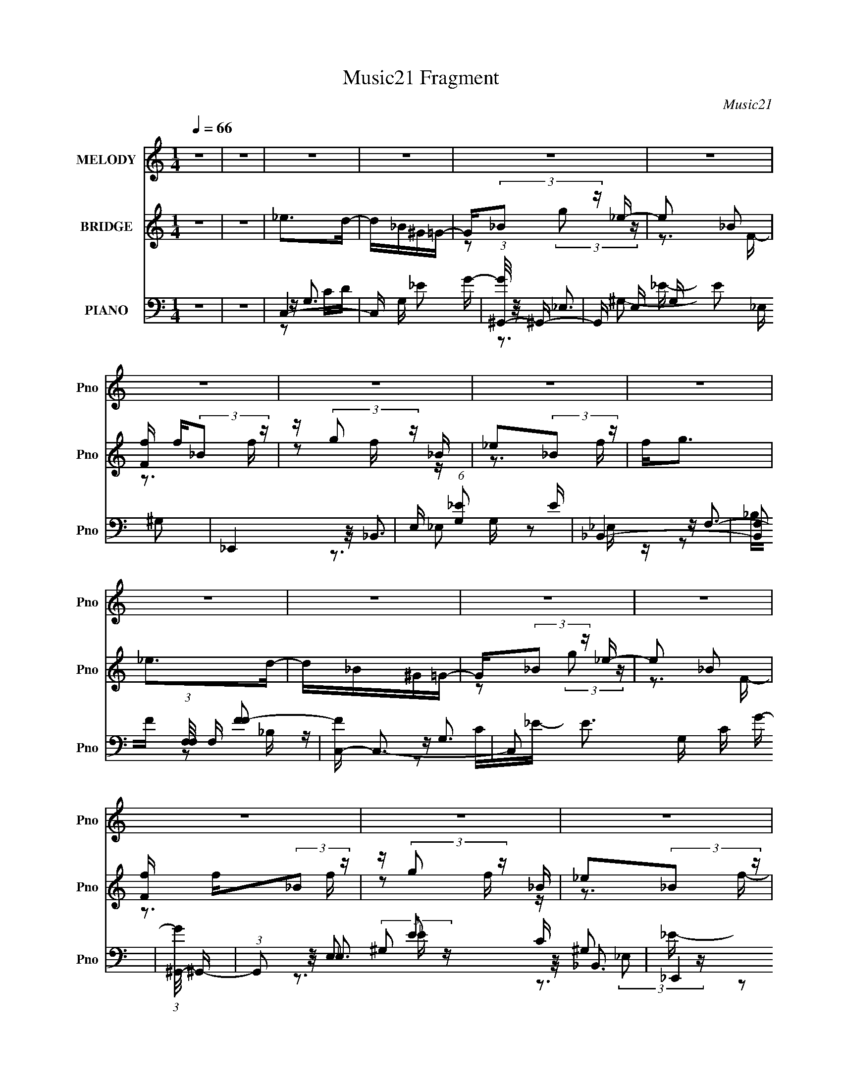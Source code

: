 X:1
T:Music21 Fragment
C:Music21
%%score ( 1 2 ) ( 3 4 5 ) ( 6 7 8 9 10 )
L:1/16
Q:1/4=66
M:1/4
I:linebreak $
K:C
V:1 treble nm="MELODY" snm="Pno"
V:2 treble 
L:1/4
V:3 treble nm="BRIDGE" snm="Pno"
V:4 treble 
V:5 treble 
L:1/4
V:6 bass nm="PIANO" snm="Pno"
V:7 bass 
V:8 bass 
V:9 bass 
V:10 bass 
L:1/4
V:1
 z4 | z4 | z4 | z4 | z4 | z4 | z4 | z4 | z4 | z4 | z4 | z4 | z4 | z4 | z4 | z4 | z4 | z4 | z4 | %19
 z4 | z4 | z4 | z4 | z4 | z4 | z4 | z4 | z4 | z4 | z4 | z4 | z4 | z4 | z4 | z2 _ED | _E2DE- | E4 | %37
 z2 _EF | G2(3:2:2F2 z | G_B2G- | G2<F2- | F3 z | z2 c_B | c2_Bc- | c2_B2- | B z ^G_B- | %46
 G4- (3:2:1B/ | G3 z | z4 | z4 | z2 _ED | _E2DE- | E4 | z2 _EF | G2(3:2:2F2 z | G_B2G- | G2<F2- | %57
 F3 z | z2 c_B | c2_Bc- | c2_B2- | B z _B^G- | G(3:2:2_B2 z2 | G3 z | z4 | z4 | z2 _ee- | e2d_e- | %68
 e4- | e z2 _e- | d3 (3:2:1e/ z | _B2(3:2:2G2 z | B4- | B2_ED- | _E4 (3:2:1D/ | z2 _ED | _E4 | %77
 z2 G_B | c2_B z | _B2GB- | B4- | B z2 _e | _b z b2 | _e2ce- | e4 | z3 _B | _B2[gg] z | g2ff- | %88
 f4 | z3 _e | _b z b2 | _e2ce- | e4 | z3 _B | _B2g z | g2ff- | f4 | z3 _e | _b z b2 | _e2ce- | e4 | %101
 z3 _B | _B2[gg] z | (3g2f2f2- | f4 | z2 _ee- | e4- | e4- | e2 z2 | z2 [_ee] z | g z g z | %111
 (3g2f2f2- | f4- | (3:2:2f4 z2 | z4 | z4 | z4 | z4 | z4 | z4 | z4 | z4 | z4 | z4 | z4 | z4 | z4 | %127
 z4 | z4 | z4 | z2 _ED | _E2DE- | E4 | z2 _EF | G2(3:2:2F2 z | G_B2G- | G2<F2- | F3 z | z2 c_B | %139
 c2_Bc- | c2_B2- | B z ^G_B- | G4- (3:2:1B/ | G3 z | z4 | z4 | z2 _ee- | e2d_e- | e4- | e z2 _e- | %150
 d3 (3:2:1e/ z | _B2(3:2:2G2 z | B4- | B2_ED- | _E4 (3:2:1D/ | z2 _ED | _E4 | z2 G_B | c2_B z | %159
 _B2GB- | B4- | B z2 _e | _b z b2 | _e2ce- | e4 | z3 _B | _B2[gg] z | g2ff- | f4 | z3 _e | %170
 _b z b2 | _e2ce- | e4 | z3 _B | _B2g z | g2ff- | f4 | z3 _e | _b z b2 | _e2ce- | e4 | z3 _B | %182
 _B2[gg] z | g2ff- | f4 | z2 _ee- | e4- | e4- | e2 z2 | z3 _e | g z [gg] z | (3g2f2 z/ f- | f4- | %193
 f3 z | z4 | z4 | z4 | z4 | z4 | z4 | z4 | z4 | z4 | z4 | z4 | z4 | z4 | z4 | z4 | z3 _e | %210
 _b z b2 | _e2ce- | e4 | z3 _B | _B2gg | g2ff- | f4 | z3 _e | _b z b2 | _e2ce- | e4 | z3 _B | %222
 _B2g z | g2ff- | f4 | z3 _e | _b z b2 | _e2ce- | e4 | z3 _B | _B2[gg] z | g2ff- | f4 | z2 _ee- | %234
 e4- | e4- | e2 z2 | z3 _e | g z g z | (3g2f2 z/ f- | f4 | z3 e | b z b2 | e2^ce- | e4 | z3 B | %246
 B2^gg | (3^g2 z2 ^f2- | f4- | (3:2:2f z2 z e | b z b2 | e2^ce- | ee2 z | z3 B | B2^g z | ^g2^ff- | %256
 f4 | z3 e | b z b2 | e2^ce- | e2<^f2 | z3 B | B2^g z | ^g2^ff- | f4 | z2 ee- | e4- | e4- | e2 z2 | %269
 z3 e | ^g z g z | ^g2^ff- | f4- | f3 z |] %274
V:2
 x | x | x | x | x | x | x | x | x | x | x | x | x | x | x | x | x | x | x | x | x | x | x | x | %24
 x | x | x | x | x | x | x | x | x | x | x | x | x | x | z3/4 G/4- | x | x | x | x | x | x | x | %46
 x13/12 | x | x | x | x | x | x | x | z3/4 G/4- | x | x | x | x | x | x | x | z/ G/- | x | x | x | %66
 x | x | x | x | z/ _B/4 z/4 x/12 | z3/4 _B/4- | x | x | x13/12 | x | x | x | x | x | x | x | x | %83
 x | x | x | x | x | x | x | x | x | x | x | x | x | x | x | x | x | x | x | x | x | x | x | x | %107
 x | x | x | x | x | x | x | x | x | x | x | x | x | x | x | x | x | x | x | x | x | x | x | x | %131
 x | x | x | z3/4 G/4- | x | x | x | x | x | x | x | x13/12 | x | x | x | x | x | x | x | %150
 z/ _B/4 z/4 x/12 | z3/4 _B/4- | x | x | x13/12 | x | x | x | x | x | x | x | x | x | x | x | x | %167
 x | x | x | x | x | x | x | x | x | x | x | x | x | x | x | x | x | x | x | x | x | x | x | x | %191
 x | x | x | x | x | x | x | x | x | x | x | x | x | x | x | x | x | x | x | x | x | x | x | x | %215
 x | x | x | x | x | x | x | x | x | x | x | x | x | x | x | x | x | x | x | x | x | x | x | x | %239
 x | x | x | x | x | x | x | x | z/4 (3:2:2^f/ z/ | x | x | x | x | x | x | x | x | x | x | x | x | %260
 x | x | x | x | x | x | x | x | x | x | x | x | x | x |] %274
V:3
 z4 | z4 | _e2>d2- | d_B^G=G- | G(3:2:2_B2 z _e- | e2 _B2 | [Ff] f(3:2:2_B2 z | z (3:2:2g2 z _B | %8
 _e2(3:2:2_B2 z | f2<g2 | _e2>d2- | d_B^G=G- | G(3:2:2_B2 z _e- | e2 _B2 | [Ff] f(3:2:2_B2 z | %15
 z (3:2:2g2 z _B | _e2(3:2:2_B2 z | f2<g2 | _e4- | e4- | e4- | e3 z | _B4- | B4- | B4- | B3 z | %26
 _E2F2 | _B2_E2- | E4- | E3 z | D2_E2- | E2F2- | F4- | F3 z | _e2>d2- | d_B^G=G- | %36
 G(3:2:2_B2 z _e- | e2 _B2 | [Ff] f(3:2:2_B2 z | z (3:2:2g2 z _B | _e2(3:2:2_B2 z | f2<g2 | %42
 _e2>d2- | d_B^G=G- | G(3:2:2_B2 z _e- | e2 _B2 | [Ff] f[_B_e][ef]- | %47
 (3:2:1[ef_e]/ _e2/3(3:2:2[eg]2 z [_Be] | [_ee]e[_Be]e | [f_e]eee | C4- | C4- d _B ^G =G- | %52
 [C_B_e-]7 G | e2 _B2 | [F_E-] _E3- | [Eg_B]8 | _e2(3:2:2_B2 z | [fD] D3 | C4- | C4- d _B ^G =G- | %60
 [C_B_e-]4 G | [e^G,]2 ^G,2 | [F_E-] _E3- | [Eg]2 (3:2:2g/ z _B | D4 | [f_B,] _B,3 | C4- | %67
 C4- d _B ^G =G- | [C_B]2 (3:2:1[_BG]/ G2/3 _e- | [e_E]2 _EF- | [F_E-] _E3- | [Eg_B]4 | D4- | %73
 D4 f g3 | C4- | [C_B]2 [d_B,]_B, | [GC-] C3- | [C_B]3 [_Be] e | [F_E-] _E3- | %79
 (3:2:1[Eg]2 (3:2:2g3/2 z _B | D4- | D3 f g3 | [c_e]4- | [ce]2_B2 | c4- | c3 z | _B4- | B2G2 | %88
 (3:2:2_B4 z2 | _B3 F3 z | c3 z | [c_e]3 G4 | (3:2:2c4 z2 | c3 G3 z | _e4- | e4 | d4 | _B2G2 | %98
 c2G2- | _e4 G2 | c2^G2 | _e2_B2 | _e2_B2- | _e3 (3:2:1B z | d2_B2 | f2_B2 | [Gc]4 | _e4 | z4 | %109
 [^Gc]4 | z4 | [_B_e]2 z2 | [_Bd]3 z | z4 | _e4- | e4- | e4- | e3 z | _B4- | B4- | B4- | B3 z | %122
 _E2F2 | _B2_E2- | E4- | E3 z | D2_E2- | E2F2- | F4- | F3 z | C4- | C4- d _B ^G =G- | [C_B_e-]7 G | %133
 e2 _B2 | [F_E-] _E3- | [Eg_B]8 | _e2(3:2:2_B2 z | [fD] D3 | C4- | C4- d _B ^G =G- | [C_B_e-]4 G | %141
 [e^G,]2 ^G,2 | [F_E-] _E3- | [Eg]2 (3:2:2g/ z _B | D4 | [f_B,] _B,3 | C4- | C4- d _B ^G =G- | %148
 [C_B]2 (3:2:1[_BG]/ G2/3 _e- | [e_E]2 _EF- | [F_E-] _E3- | [Eg_B]4 | D4- | D4 f g3 | C4- | %155
 [C_B]2 [d_B,]_B, | [GC-] C3- | [C_B]3 [_Be] e | [F_E-] _E3- | (3:2:1[Eg]2 (3:2:2g3/2 z _B | D4- | %161
 D3 f g3 | [c_e]4- | [ce]2_B2 | c4- | c3 z | _B4- | B2G2 | (3:2:2_B4 z2 | _B3 F3 z | c3 z | %171
 [c_e]3 G4 | (3:2:2c4 z2 | c3 G3 z | _e4- | e4 | d4 | _B2G2 | c2G2- | _e4 G2 | c2^G2 | _e2_B2 | %182
 _e2_B2- | _e3 (3:2:1B z | d2_B2 | f2_B2 | [Gc]4 | _e4 | z4 | [^Gc]4 | z4 | [_B_e]2 z2 | [_Bd]3 z | %193
 z f'[_b'^g'] z | ^f' z3 | z2 [g'^g'][_b'f'] | ^f' z =f' z | %197
 (3:2:1e' x/3 (3:2:2f'2 z/ ^c' (3:2:1z/ | d' f'f'c' | z c'_b z | _e(3f2 z/ _b2 | %201
 c'(3[d'_e']2 z/ ^g'2- | (3:2:2g' z2 [cd][_efg] | [^g_b][c'd'_e'][f'g'][^g'_b'] | %204
 c''(3[_b'f']2 z/ [^g'_e']2 | (3[_e'f']2[f'c']2 z/ [e'_b] | [g'_e'] z [f'^g] z | %207
 z (3[_e'g]2 z/ [d'f]2- | (3:2:2[d'f] z/ [Gg][Gg][Bb] | [Bb][dd'][dd'][gg'] | [c_e]4- | [ce]2_B2 | %212
 c4- | c3 z | _B4- | B2G2 | (3:2:2_B4 z2 | _B3 F3 z | c3 z | [c_e]3 G4 | (3:2:2c4 z2 | c3 G3 z | %222
 _e4- | e4 | d4 | _B2G2 | c2G2- | _e4 G2 | c2^G2 | _e2_B2 | _e2_B2- | _e3 (3:2:1B z | d2_B2 | %233
 f2_B2 | [Gc]4 | _e4 | z4 | [^Gc]4 | z4 | [_B_e]2 z2 | [_Bd]3 z | z4 | [^ce]4- | [ce]2B2 | ^c4- | %245
 c3 z | B4- | B2^G2 | (3:2:2B4 z2 | B3 F3 z | ^c3 z | [^ce]3 G4 | (3:2:2^c4 z2 | ^c3 A3 z | e4- | %255
 e4 | _e4 | B2^G2 | ^c2^G2- | e4 G2 | ^c2A2 | e2B2 | e2B2- | e3 (3:2:1B z | _e2B2 | ^f2B2 | %266
 [^G^c]4 | e4 | z4 | [A^c]4 | z4 | [Be]2 z2 | [B_e]3 z | z4 | z4 | z4 | z4 | z4 | e2>_e2- | %279
 eBA^G- | G(3:2:2B2 z e- | e2 B2 | [F^f] ^f(3:2:2B2 z | z (3:2:2^g2 z B | e2(3:2:2B2 z | f2<^g2 | %286
 e2>_e2- | eBA^G- | G(3:2:2B2 z e- | e2 B2 | [F^f] ^f(3:2:2B2 z | z (3:2:2^g2 z B | e2(3:2:2B2 z | %293
 f (3:2:2^g2 z B- | (3:2:1[B^g]/ (3:2:1^g3/2^f2 (3:2:1z | (3:2:1[B^g] ^g10/3 | f4- B4- | f4- B4- | %298
 f (6:5:2B2 z4 |] %299
V:4
 x4 | x4 | x4 | x4 | z2 (3:2:2g2 z | z3 F- | z3 f | z2 f z | z3 f- | x4 | x4 | x4 | z2 (3:2:2g2 z | %13
 z3 F- | z3 f | z2 f z | z3 f- | x4 | x4 | x4 | x4 | x4 | x4 | x4 | x4 | x4 | x4 | x4 | x4 | x4 | %30
 x4 | x4 | x4 | x4 | x4 | x4 | z2 (3:2:2g2 z | z3 F- | z3 f | z2 f z | z3 f- | x4 | x4 | x4 | %44
 z2 (3:2:2g2 z | z3 F- | z _e z2 | z2 [_ef] z | z3 f- | z g3 | _e2>d2- | x8 | z2 (3:2:2g2 z x4 | %53
 z3 F- | f2(3:2:2_B2 z | z2 f z x4 | z3 f- | z g3 | _e2>d2- | x8 | z2 (3:2:2g2 z x | z2 _B2 | %62
 f2(3:2:2_B2 z | z2 C2 | _e2(3:2:2_B2 z | z g3 | _e2>d2- | x8 | z2 (3:2:2[^G,g]2 z | z2 _B2 | %70
 f2(3:2:2_B2 z | z2 f z | _e2(3:2:2_B2 z | x8 | _e2>d2- | z2 ^G=G- | z (3:2:2_B2 z _e- | z3 F- x | %78
 f2(3:2:2_B2 z | z2 _E2 | _e2(3:2:2_B2 z | x7 | x4 | x4 | x4 | x4 | x4 | x4 | z2 F2- | x7 | %90
 z2 G2- | x7 | z2 ^G2- | x7 | x4 | x4 | x4 | x4 | x4 | x6 | x4 | x4 | x4 | x14/3 | x4 | x4 | x4 | %107
 x4 | x4 | x4 | x4 | x4 | x4 | x4 | x4 | x4 | x4 | x4 | x4 | x4 | x4 | x4 | x4 | x4 | x4 | x4 | %126
 x4 | x4 | x4 | x4 | _e2>d2- | x8 | z2 (3:2:2g2 z x4 | z3 F- | f2(3:2:2_B2 z | z2 f z x4 | z3 f- | %137
 z g3 | _e2>d2- | x8 | z2 (3:2:2g2 z x | z2 _B2 | f2(3:2:2_B2 z | z2 C2 | _e2(3:2:2_B2 z | z g3 | %146
 _e2>d2- | x8 | z2 (3:2:2[^G,g]2 z | z2 _B2 | f2(3:2:2_B2 z | z2 f z | _e2(3:2:2_B2 z | x8 | %154
 _e2>d2- | z2 ^G=G- | z (3:2:2_B2 z _e- | z3 F- x | f2(3:2:2_B2 z | z2 _E2 | _e2(3:2:2_B2 z | x7 | %162
 x4 | x4 | x4 | x4 | x4 | x4 | z2 F2- | x7 | z2 G2- | x7 | z2 ^G2- | x7 | x4 | x4 | x4 | x4 | x4 | %179
 x6 | x4 | x4 | x4 | x14/3 | x4 | x4 | x4 | x4 | x4 | x4 | x4 | x4 | x4 | x4 | g'3 z | x4 | %196
 g' (6:5:2z2 _e'2- | z3 d'- | z3 d' | x4 | z2 g z | x4 | x4 | x4 | x4 | g'2 z2 | (3:2:2z4 [f'^g]2 | %207
 x4 | x4 | x4 | x4 | x4 | x4 | x4 | x4 | x4 | z2 F2- | x7 | z2 G2- | x7 | z2 ^G2- | x7 | x4 | x4 | %224
 x4 | x4 | x4 | x6 | x4 | x4 | x4 | x14/3 | x4 | x4 | x4 | x4 | x4 | x4 | x4 | x4 | x4 | x4 | x4 | %243
 x4 | x4 | x4 | x4 | x4 | z2 ^F2- | x7 | z2 ^G2- | x7 | z2 A2- | x7 | x4 | x4 | x4 | x4 | x4 | x6 | %260
 x4 | x4 | x4 | x14/3 | x4 | x4 | x4 | x4 | x4 | x4 | x4 | x4 | x4 | x4 | x4 | x4 | x4 | x4 | x4 | %279
 x4 | z2 (3:2:2^g2 z | z3 ^F- | z3 ^f | z2 ^f z | z3 ^f- | x4 | x4 | x4 | z2 (3:2:2^g2 z | z3 ^F- | %290
 z3 ^f | z2 ^f z | z3 ^f- | z2 (3:2:2^f2 z | z2 B2- | z ^f3- | x8 | x8 | x5 |] %299
V:5
 x | x | x | x | x | x | x | x | x | x | x | x | x | x | x | x | x | x | x | x | x | x | x | x | %24
 x | x | x | x | x | x | x | x | x | x | x | x | x | x | x | x | x | x | x | x | x | x | x | x | %48
 x | x | x | x2 | x2 | x | z3/4 f/4 | x2 | x | x | x | x2 | x5/4 | z3/4 F/4- | z3/4 f/4 | %63
 z/ f/4 z/4 | z3/4 f/4- | x | x | x2 | x | x | z3/4 f/4 | x | z3/4 f/4- | x2 | x | x | %76
 z/ (3:2:2g/ z/4 | x5/4 | z3/4 f/4 | z/ f/4 z/4 | z3/4 f/4- | x7/4 | x | x | x | x | x | x | x | %89
 x7/4 | x | x7/4 | x | x7/4 | x | x | x | x | x | x3/2 | x | x | x | x7/6 | x | x | x | x | x | x | %110
 x | x | x | x | x | x | x | x | x | x | x | x | x | x | x | x | x | x | x | x | x | x2 | x2 | x | %134
 z3/4 f/4 | x2 | x | x | x | x2 | x5/4 | z3/4 F/4- | z3/4 f/4 | z/ f/4 z/4 | z3/4 f/4- | x | x | %147
 x2 | x | x | z3/4 f/4 | x | z3/4 f/4- | x2 | x | x | z/ (3:2:2g/ z/4 | x5/4 | z3/4 f/4 | %159
 z/ f/4 z/4 | z3/4 f/4- | x7/4 | x | x | x | x | x | x | x | x7/4 | x | x7/4 | x | x7/4 | x | x | %176
 x | x | x | x3/2 | x | x | x | x7/6 | x | x | x | x | x | x | x | x | x | x | x | x | x | x | x | %199
 x | x | x | x | x | x | x | x | x | x | x | x | x | x | x | x | x | x | x7/4 | x | x7/4 | x | %221
 x7/4 | x | x | x | x | x | x3/2 | x | x | x | x7/6 | x | x | x | x | x | x | x | x | x | x | x | %243
 x | x | x | x | x | x | x7/4 | x | x7/4 | x | x7/4 | x | x | x | x | x | x3/2 | x | x | x | x7/6 | %264
 x | x | x | x | x | x | x | x | x | x | x | x | x | x | x | x | x | x | x | x | x | x | x | x | %288
 x | x | x | x | x | x | x | z3/4 B/4- | x2 | x2 | x5/4 |] %299
V:6
 z4 | z4 | C,4- | C, G, _E2 G- | (3:2:1[G^G,,-]/ ^G,,11/3- | G,, E, G, E2 _E, ^G,2 | _E,,4 | %7
 E, (6:5:1[G,_E]2 x/3 E | _B,,4- | [B,,F,]2 (3:2:1[F,F,]/ F,2/3 [FF-]2 | [FC,-] C,3- | %11
 C,2 E3 G, C G- | (3:2:1[G^G,,-]/ ^G,,11/3- | (3:2:1G,,2 E,2 E2 C ^G,2 | _E,,4 | B,, [E_B,] _B,_E | %16
 _B,,4- | (3:2:2B,,4 F,4 B,3 F3 z | C,4- | (3:2:2C,4 G,4 [CE] D [C_E] D | ^G,,4- | %21
 [G,,_B,]2 [E,C_E]2 [CE] | _E,,4- | [E,,F,]2 (12:7:1[B,,G,_B,]4 [G,B,] | _B,,4- | %25
 [B,,C]2 (12:7:1[F,DF]4 D | C,4- | (3:2:1[C,D]2 [DG,]2/3 [G,C_E]/3(3:2:2[C_ECE]3/2 z | ^G,,4- | %29
 (3:2:1[G,,_B,]2 (3:2:1[_B,E,]3/2 [CEB,] B,2/3 | _E,,4- | [E,,F,]2 (12:7:1[B,,G,_B,]4 [G,B,] | %32
 _B,,4- | (3:2:2B,,4 F,4 [DF]3 z | C,4 | G,_E2G- | (3:2:1[G^G,,-]/ ^G,,11/3- | %37
 G,, E, G, E2 _E, ^G,2 | _E,,4 | E, (6:5:1[G,_E]2 x/3 E | _B,,4- | %41
 [B,,F,]2 (3:2:1[F,F,]/ F,2/3 [FF-]2 | [FC,-] C,3- | C, G, _E2 G- | (3:2:1[G^G,,-]/ ^G,,11/3- | %45
 G,, E, G, E2 _E, ^G,2 | _E,,4 | E, (6:5:1[G,_E]2 x/3 E | _B,,4- | %49
 [B,,F,]2 (3:2:1[F,F,]/ F,2/3 [FF-]2 | [FC,-] C,3- | C, G, _E2 G- | (3:2:1[G^G,,-]/ ^G,,11/3- | %53
 G,, E, G, E2 _E, ^G,2 | _E,,4 | E, (6:5:1[G,_E]2 x/3 E | _B,,4- | %57
 [B,,F,]2 (3:2:1[F,F,]/ F,2/3 [FF-]2 | [FC,-] C,3- | C, G, _E2 G- | (3:2:1[G^G,,-]/ ^G,,11/3- | %61
 G,, E, G, E2 _E, ^G,2 | _E,,4 | E, (6:5:1[G,_E]2 x/3 E | _B,,4- | %65
 [B,,F,]2 (3:2:1[F,F,]/ F,2/3 [FF-]2 | [FC,-] C,3- | C, G, _E2 G- | (3:2:1[G^G,,-]/ ^G,,11/3- | %69
 G,, E, G, E2 _E, ^G,2 | _E,,4 | E, (6:5:1[G,_E]2 x/3 E | _B,,4- | %73
 [B,,F,]2 (3:2:1[F,F,]/ F,2/3 [FF-]2 | [FC,-] C,3- | C, G, _E2 G- | (3:2:1[G^G,,-]/ ^G,,11/3- | %77
 G,, E, G, E2 _E, ^G,2 | _E,,4 | E, (6:5:1[G,_E]2 x/3 E | _B,,4- | %81
 [B,,F,]2 (3:2:1[F,F,]/ F,2/3 [FF-]2 | [FC,-] C,3- | [C,G,]2 [CED]C | [E^G,,-] ^G,,3- | %85
 [G,,_B,]2 [E,C_E]2 | _E,,4- | [E,,F,]2 (12:7:1[B,,G,_B,]4 [G,B,] | D,4- | %89
 [D,_B,]2 (3:2:2[_B,B,]/ (4:3:1[B,D-F-]24/7 F | (3:2:1[DFC,-]/ C,11/3- | (3:2:2C,4 G,4 E C D _E | %92
 ^G,,4- | G,,2 E,2 _B, [C_E] B, | _E,,4- | [E,,F,]2 [B,,G,_B,_E]2 [G,B,E] | _B,,4- | %97
 B,,2 D [F,_B,] [DF] B, | C,4- | [C,G,]2 [CED]C | [E^G,,-] ^G,,3- | [G,,_B,]2 [E,C_E]2 | _E,,4- | %103
 [E,,F,]2 (12:7:1[B,,G,_B,]4 [G,B,] | D,4- | [D,_B,]2 (3:2:2[_B,B,]/ (4:3:1[B,D-F-]24/7 F | %106
 (3:2:1[DFC,-]/ C,11/3- | (3:2:2C,4 G,4 E C D _E | ^G,,4- | G,,2 E,2 _B, [C_E] B, | _E,,4- | %111
 [E,,F,]2 [B,,G,_B,_E]2 [G,B,E] | _B,,4- | B,,2 D [F,_B,] [DF] [B,C,] | z G,3- | G,_E2G- | %116
 (3:2:1[G^G,,-]/ ^G,,11/3- | G,, E, G, E2 _E, ^G,2 | _E,,4 | E, (6:5:1[G,_E]2 x/3 E | _B,,4- | %121
 [B,,F,]2 (3:2:1[F,F,]/ F,2/3 [FF-]2 | [FC,-] C,3- | C,2 E3 G, C G- | (3:2:1[G^G,,-]/ ^G,,11/3- | %125
 (3:2:1G,,2 E,2 E2 C ^G,2 | _E,,4 | B,, [E_B,] _B,_E | _B,,4- | (3:2:2B,,4 F,4 B,3 F3 z | C,4- | %131
 C, G, _E2 G- | (3:2:1[G^G,,-]/ ^G,,11/3- | G,, E, G, E2 _E, ^G,2 | _E,,4 | %135
 E, (6:5:1[G,_E]2 x/3 E | _B,,4- | [B,,F,]2 (3:2:1[F,F,]/ F,2/3 [FF-]2 | [FC,-] C,3- | %139
 C, G, _E2 G- | (3:2:1[G^G,,-]/ ^G,,11/3- | G,, E, G, E2 _E, ^G,2 | _E,,4 | %143
 E, (6:5:1[G,_E]2 x/3 E | _B,,4- | [B,,F,]2 (3:2:1[F,F,]/ F,2/3 [FF-]2 | [FC,-] C,3- | %147
 C, G, _E2 G- | (3:2:1[G^G,,-]/ ^G,,11/3- | G,, E, G, E2 _E, ^G,2 | _E,,4 | %151
 E, (6:5:1[G,_E]2 x/3 E | _B,,4- | [B,,F,]2 (3:2:1[F,F,]/ F,2/3 [FF-]2 | [FC,-] C,3- | %155
 C, G, _E2 G- | (3:2:1[G^G,,-]/ ^G,,11/3- | G,, E, G, E2 _E, ^G,2 | _E,,4 | %159
 E, (6:5:1[G,_E]2 x/3 E | _B,,4- | [B,,F,]2 (3:2:1[F,F,]/ F,2/3 [FF]2 | C,4- | %163
 [C,G,]2 (3:2:1[CED]2 x2/3 | (3:2:1[E^G,,-] ^G,,10/3- | [G,,_B,]2 [E,C_E]2 | _E,,4- | %167
 [E,,F,]2 (12:7:2[B,,G,_B,]4 [G,B,]2 | D,4- | [D,_B,]2 (3[_B,B,]/ (4:3:2[B,DF]24/7 F | C,4- | %171
 (3:2:1[C,CD]4[DG,]/3 (12:7:2G,24/7 E2 | ^G,,4- | [G,,_B,]2 [E,C_E]2 | _E,,4- | %175
 [E,,F,]2 [B,,G,_B,_E]2 (3:2:1[G,B,E] | _B,,4- | [B,,F,_B,]2 (3:2:1[DDF][DF]/3 z | C,4- | %179
 [C,G,]2 (3:2:1[CED]2 x2/3 | (3:2:1[E^G,,-] ^G,,10/3- | [G,,_B,]2 [E,C_E]2 | _E,,4- | %183
 [E,,F,]2 (12:7:2[B,,G,_B,]4 [G,B,]2 | D,4- | [D,_B,]2 (3[_B,B,]/ (4:3:2[B,DF]24/7 F | C,4- | %187
 (3:2:1[C,CD]4[DG,]/3 (12:7:2G,24/7 E2 | ^G,,4- | [G,,_B,]2 [E,C_E]2 | _E,,4- | %191
 [E,,F,]2 [B,,G,_B,_E]2 (3:2:1[G,B,E] | _B,,4- | [B,,F,_B,D]2 (3:2:1[DDF][DF]/3 z | ^G,,4 | %195
 _E,[^G,C_E] z [G,^G]- | ^G,,3 [G,G] [^G,C_E] | _E,[^G,C_E] z2 | G,,4- | %199
 (3:2:1G,,2 D, [_B,D] z [G,B,D]- | [G,B,DG,,] G,,2[G,_B,DG] | D,[G,_B,DG] z2 | F,,4- | %203
 (3:2:1F,,2 C, [F,F] z2 | F,,4 | C, (3:2:1[CFG]/ [CF^G] z2 | _B,,4 | F, (3:2:1[B,DF]/ [_B,DF] z2 | %208
 G,,4- | [G,,D,GB]3 [GBd] | C,,4- | [C,,C_E]C,,(3:2:2C2 z | ^G,,4- | [^G,_E]2 G,, (3:2:1E, ^G,, z | %214
 _E,,4- | [E,,G,] (3:2:1[B,,_B,,]_B,,2/3<G,2/3 z | D,4 | [_B,F]F,_ED | C,4- | %219
 [C_EG] (3:2:2C,2 G, G, C D | ^G,,4- | [^G,_E]2 G,, E, ^G,, z | _E,,4 | [_B,_E]2G, z | _B,,4- | %225
 (3:2:1[B,,F_E]4 _E2/3<D2/3 | C,4- | (3:2:2[C,_EG]2 G, CD- | (3:2:1[D^G,,-]/ ^G,,11/3- | %229
 [^G,_E]2 G,, (3:2:1E, ^G,, z | _E,,4- | [_B,_E]3 E,, z | D,4- | [_B,D]2 (3:2:1D,2 C2 | C,4- | %235
 (3:2:1[C,C_EG]2 (3:2:1z CD- | (3:2:1[D^G,,-]/ ^G,,11/3- | [^G,_E]2 G,, (3:2:1E, ^G,, z | _E,,4- | %239
 [_B,_E]2 E,, G, z | (3:2:2[_B,,DF]4 z/ D | B,,2>[B,_E^F]2- | (3:2:1[B,EF^C,-]/ ^C,11/3- | %243
 [C,^G,]2 [CE_E]^C | [EA,,-] A,,3- | [A,,B,]2 [E,^CE]2 | E,,4- | %247
 [E,,^F,]2 (12:7:1[B,,^G,B,]4 [G,B,] | _E,4- | [E,B,]2 (3:2:2[B,B,]/ (4:3:1[B,_E-^F-]24/7 F | %250
 (3:2:1[EF^C,-]/ ^C,11/3- | (3:2:2C,4 G,4 E ^C _E =E | A,,4- | A,,2 E,2 B, [^CE] B, | E,,4- | %255
 [E,,^F,]2 [B,,^G,B,E]2 [G,B,E] | B,,4- | B,,2 E [^F,B,] [_E^F] B, | ^C,4- | [C,^G,]2 [CE_E]^C | %260
 [EA,,-] A,,3- | [A,,B,]2 [E,^CE]2 | E,,4- | [E,,^F,]2 (12:7:1[B,,^G,B,]4 [G,B,] | _E,4- | %265
 [E,B,]2 (3:2:2[B,B,]/ (4:3:1[B,_E-^F-]24/7 F | (3:2:1[EF^C,-]/ ^C,11/3- | %267
 (3:2:2C,4 G,4 E ^C _E =E | A,,4- | A,,2 E,2 B, [^CE] B, | E,,4- | [E,,^F,]2 [B,,^G,B,E]2 [G,B,E] | %272
 B,,4- | B,,2 F B2 z | B,,4- | B,,4- F,4- [B,_E^F]3- | B,,4- F,4- [B,EF]4- | B,,3 F,3 [B,EF]4 | %278
 ^C,4- | C, G, E2 ^G- | (3:2:1[GA,,-]/ A,,11/3- | A,, E, A, E2 E, A,2 | E,,4 | %283
 E, (6:5:1[G,E]2 x/3 E | B,,4- | [B,,^F,]2 (3:2:1[^F,F,]/ F,2/3 [F^F-]2 | [F^C,-] ^C,3- | %287
 C,2 E3 ^G, ^C ^G- | (3:2:1[GA,,-]/ A,,11/3- | (3:2:1A,,2 E,2 E2 ^C A,2 | E,,4 | B,, [EB,] B,E | %292
 B,,4- | B,, (6:5:2F2 [^F,B,]2 (3:2:2z/ B- (3:2:1B- | (3:2:1[BB,,-]2 B,,8/3- | %295
 (3:2:1[B,,^F]8 B, E F,4- F, | (3:2:2B z/ B,3- | (12:11:2B,4 z/ |] %298
V:7
 x4 | x4 | z G,3- | x5 | z _E,3- | x8 | z _B,,3 | z2 _E, z | z F,3- | z2 _B, z x | z G,3 | x8 | %12
 z _E,3- | x25/3 | z _B,,3- | z2 _E, z | z F,3- | x12 | z G,3- | x9 | z _E,3- | z3 _B, x | %22
 z _B,,3- | z3 F, x4/3 | z F,3- | z3 C x4/3 | z G,3- | z3 D | z _E,3- | z2 (3:2:2[C_E]2 z | %30
 z _B,,3- | z3 F, x4/3 | z F,3- | x9 | z G,3- | x4 | z _E,3- | x8 | z _B,,3 | z2 _E, z | z F,3- | %41
 z2 _B, z x | z G,3- | x5 | z _E,3- | x8 | z _B,,3 | z2 _E, z | z F,3- | z2 _B, z x | z G,3- | x5 | %52
 z _E,3- | x8 | z _B,,3 | z2 _E, z | z F,3- | z2 _B, z x | z G,3- | x5 | z _E,3- | x8 | z _B,,3 | %63
 z2 _E, z | z F,3- | z2 _B, z x | z G,3- | x5 | z _E,3- | x8 | z _B,,3 | z2 _E, z | z F,3- | %73
 z2 _B, z x | z G,3- | x5 | z _E,3- | x8 | z _B,,3 | z2 _E, z | z F,3- | z2 _B, z x | z G,3 | %83
 z3 _E- | z _E,3- | z3 _E, | z _B,,3- | z3 F, x4/3 | z _B,3- | z2 C z x4/3 | z G,3- | x9 | %92
 z _E,3- | x7 | z _B,,3- | z3 F, x | z F,3 | x6 | z G,3 | z3 _E- | z _E,3- | z3 _E, | z _B,,3- | %103
 z3 F, x4/3 | z _B,3- | z2 C z x4/3 | z G,3- | x9 | z _E,3- | x7 | z _B,,3- | z3 F, x | z F,3 | %113
 x6 | z2 CD | x4 | z _E,3- | x8 | z _B,,3 | z2 _E, z | z F,3- | z2 _B, z x | z G,3 | x8 | z _E,3- | %125
 x25/3 | z _B,,3- | z2 _E, z | z F,3- | x12 | z G,3- | x5 | z _E,3- | x8 | z _B,,3 | z2 _E, z | %136
 z F,3- | z2 _B, z x | z G,3- | x5 | z _E,3- | x8 | z _B,,3 | z2 _E, z | z F,3- | z2 _B, z x | %146
 z G,3- | x5 | z _E,3- | x8 | z _B,,3 | z2 _E, z | z F,3- | z2 _B, z x | z G,3- | x5 | z _E,3- | %157
 x8 | z _B,,3 | z2 _E, z | z F,3- | z2 _B, z x | z G,3 | (3:2:2z4 C2 | z _E,3- | (3:2:2z4 _E,2 | %166
 z _B,,3- | (3:2:2z4 F,2 x5/3 | z _B,3- | z2 C z x | z G,3- | (3:2:2z4 _E2 x7/3 | z _E,3- | %173
 (3:2:2z4 _B,2 | z _B,,3- | (3:2:2z4 F,2 x2/3 | z F,3 | (3:2:2z4 _B,2 | z G,3 | (3:2:2z4 C2 | %180
 z _E,3- | (3:2:2z4 _E,2 | z _B,,3- | (3:2:2z4 F,2 x5/3 | z _B,3- | z2 C z x | z G,3- | %187
 (3:2:2z4 _E2 x7/3 | z _E,3- | (3:2:2z4 _B,2 | z _B,,3- | (3:2:2z4 F,2 x2/3 | z F,3 | %193
 z2 [_B,B,] z | (3:2:2[^G,C_E]2 z G,[G,^G] | x4 | z _E,2 z x | x4 | (3:2:2[G,D]2 z _B,G | x16/3 | %200
 z D,2 z | x4 | (3:2:2[F,C]2 z F,[F,F] | x16/3 | (3:2:2[C^G]2 z C[CFG]- | x13/3 | %206
 (3:2:2[_B,D]2 z B,[B,DF]- | x13/3 | [G,B,D] (3:2:2D,4 z/ | z2 D, z | [CG] z C z | z3 D | %212
 _E2_E,2- | x17/3 | [_B,_E]2_B,,2- | (3:2:2_E4 z2 | [_B,D]2F,2 | _B,,4 | [C_E] z G,2- | x6 | %220
 _E2_E,2- | x6 | z2 G,2 | x4 | [_B,D]2F,2 | z F, z2 | C3 z | z G, z2 | _E2_E,2- | x17/3 | %230
 [_B,_E]2[_B,,G,]2 | x5 | [_B,D]2F,2 | x16/3 | z2 G,2 | z G, z2 | _E2_E,2- | x17/3 | %238
 [G,_B,_E]2[_B,,G,]2 | x5 | _B, z (3:2:2B,2 z | B, z B, z | z ^G,3 | z3 E- | z E,3- | z3 E, | %246
 z B,,3- | z3 ^F, x4/3 | z B,3- | z2 ^C z x4/3 | z ^G,3- | x9 | z E,3- | x7 | z B,,3- | z3 ^F, x | %256
 z ^F,3 | x6 | z ^G,3 | z3 E- | z E,3- | z3 E, | z B,,3- | z3 ^F, x4/3 | z B,3- | z2 ^C z x4/3 | %266
 z ^G,3- | x9 | z E,3- | x7 | z B,,3- | z3 ^F, x | (3:2:2_E4 z/ ^F- | x6 | z ^F,3- | x11 | x12 | %277
 x10 | z ^G,3- | x5 | z E,3- | x8 | z B,,3 | z2 E, z | z ^F,3- | z2 B, z x | z ^G,3 | x8 | z E,3- | %289
 x25/3 | z B,,3- | z2 E, z | z (3[B,_E]2 z/ ^F2- | x17/3 | z ^F,3- | (3:2:2z4 B2- x25/3 | x4 | %297
 x4 |] %298
V:8
 x4 | x4 | z2 CD | x5 | z2 ^G,2- | x8 | z2 _E,2- | x4 | z2 _B,F- | x5 | z2 C_E- | x8 | %12
 z2 (3:2:2^G,2 z | x25/3 | z2 (3:2:2_E,2 z | x4 | z2 _B,2- | x12 | z2 D[C_E]- | x9 | z2 _B,[C_E]- | %21
 x5 | z2 F,[G,_B,]- | x16/3 | z2 CD- | x16/3 | z2 D[C_E]- | x4 | z2 _B,[C_E]- | x4 | %30
 z2 F,[G,_B,]- | x16/3 | z2 C[DF]- | x9 | z2 CD | x4 | z2 ^G,2- | x8 | z2 _E,2- | x4 | z2 _B,F- | %41
 x5 | z2 CD | x5 | z2 ^G,2- | x8 | z2 _E,2- | x4 | z2 _B,F- | x5 | z2 CD | x5 | z2 ^G,2- | x8 | %54
 z2 _E,2- | x4 | z2 _B,F- | x5 | z2 CD | x5 | z2 ^G,2- | x8 | z2 _E,2- | x4 | z2 _B,F- | x5 | %66
 z2 CD | x5 | z2 ^G,2- | x8 | z2 _E,2- | x4 | z2 _B,F- | x5 | z2 CD | x5 | z2 ^G,2- | x8 | %78
 z2 _E,2- | x4 | z2 _B,F- | x5 | z2 D[C_E]- | x4 | z2 _B,[C_E] | x4 | z2 F,[G,_B,]- | x16/3 | %88
 z2 CD | x16/3 | z2 C_E- | x9 | z2 _B,[C_E] | x7 | z2 F,[G,_B,_E]- | x5 | z2 _B,D- | x6 | %98
 z2 D[C_E]- | x4 | z2 _B,[C_E] | x4 | z2 F,[G,_B,]- | x16/3 | z2 CD | x16/3 | z2 C_E- | x9 | %108
 z2 _B,[C_E] | x7 | z2 F,[G,_B,_E]- | x5 | z2 _B,D- | x6 | x4 | x4 | z2 ^G,2- | x8 | z2 _E,2- | %119
 x4 | z2 _B,F- | x5 | z2 C_E- | x8 | z2 (3:2:2^G,2 z | x25/3 | z2 (3:2:2_E,2 z | x4 | z2 _B,2- | %129
 x12 | z2 CD | x5 | z2 ^G,2- | x8 | z2 _E,2- | x4 | z2 _B,F- | x5 | z2 CD | x5 | z2 ^G,2- | x8 | %142
 z2 _E,2- | x4 | z2 _B,F- | x5 | z2 CD | x5 | z2 ^G,2- | x8 | z2 _E,2- | x4 | z2 _B,F- | x5 | %154
 z2 CD | x5 | z2 ^G,2- | x8 | z2 _E,2- | x4 | z2 _B,F- | x5 | z2 D z | (3:2:2z4 _E2- | z2 _B, z | %165
 x4 | z2 F, z | x17/3 | z2 C z | x5 | z2 C z | x19/3 | z2 _B, z | x4 | z2 F, z | x14/3 | z2 _B, z | %177
 x4 | z2 D z | (3:2:2z4 _E2- | z2 _B, z | x4 | z2 F, z | x17/3 | z2 C z | x5 | z2 C z | x19/3 | %188
 z2 _B, z | x4 | z2 F, z | x14/3 | z2 _B, z | x4 | z (3:2:2_E,4 z/ | x4 | z2 ^G, z x | x4 | %198
 z D,3- | x16/3 | z2 G, z | x4 | z C,3- | x16/3 | z (3:2:2C,4 z/ | x13/3 | z (3:2:2F,4 z/ | x13/3 | %208
 z2 G,[G,B,DG] | x4 | _E2 z2 | x4 | x4 | x17/3 | z3 G, | x4 | z3 _B, | x4 | x4 | x6 | x4 | x6 | %222
 x4 | x4 | x4 | x4 | z2 G,2- | x4 | x4 | x17/3 | x4 | x5 | x4 | x16/3 | x4 | x4 | x4 | x17/3 | x4 | %239
 x5 | x4 | _E2 z2 | z2 _E[^C=E]- | x4 | z2 B,[^CE] | x4 | z2 ^F,[^G,B,]- | x16/3 | z2 ^C_E | %249
 x16/3 | z2 ^CE- | x9 | z2 B,[^CE] | x7 | z2 ^F,[^G,B,E]- | x5 | z2 B,_E- | x6 | z2 _E[^C=E]- | %259
 x4 | z2 B,[^CE] | x4 | z2 ^F,[^G,B,]- | x16/3 | z2 ^C_E | x16/3 | z2 ^CE- | x9 | z2 B,[^CE] | x7 | %270
 z2 ^F,[^G,B,E]- | x5 | z ^F,3 | x6 | z2 B,2 | x11 | x12 | x10 | z2 ^C_E | x5 | z2 A,2- | x8 | %282
 z2 E,2- | x4 | z2 B,^F- | x5 | z2 ^CE- | x8 | z2 (3:2:2A,2 z | x25/3 | z2 (3:2:2E,2 z | x4 | x4 | %293
 x17/3 | z2 B,2- | x37/3 | x4 | x4 |] %298
V:9
 x4 | x4 | x4 | x5 | z3 _E- | x8 | z3 G,- | x4 | x4 | x5 | x4 | x8 | z3 _E- | x25/3 | z3 _E- | x4 | %16
 z3 F- | x12 | x4 | x9 | x4 | x5 | x4 | x16/3 | z3 F | x16/3 | x4 | x4 | x4 | x4 | x4 | x16/3 | %32
 x4 | x9 | x4 | x4 | z3 _E- | x8 | z3 G,- | x4 | x4 | x5 | x4 | x5 | z3 _E- | x8 | z3 G,- | x4 | %48
 x4 | x5 | x4 | x5 | z3 _E- | x8 | z3 G,- | x4 | x4 | x5 | x4 | x5 | z3 _E- | x8 | z3 G,- | x4 | %64
 x4 | x5 | x4 | x5 | z3 _E- | x8 | z3 G,- | x4 | x4 | x5 | x4 | x5 | z3 _E- | x8 | z3 G,- | x4 | %80
 x4 | x5 | x4 | x4 | x4 | x4 | x4 | x16/3 | z3 F- | x16/3 | x4 | x9 | x4 | x7 | x4 | x5 | x4 | x6 | %98
 x4 | x4 | x4 | x4 | x4 | x16/3 | z3 F- | x16/3 | x4 | x9 | x4 | x7 | x4 | x5 | x4 | x6 | x4 | x4 | %116
 z3 _E- | x8 | z3 G,- | x4 | x4 | x5 | x4 | x8 | z3 _E- | x25/3 | z3 _E- | x4 | z3 F- | x12 | x4 | %131
 x5 | z3 _E- | x8 | z3 G,- | x4 | x4 | x5 | x4 | x5 | z3 _E- | x8 | z3 G,- | x4 | x4 | x5 | x4 | %147
 x5 | z3 _E- | x8 | z3 G,- | x4 | x4 | x5 | x4 | x5 | z3 _E- | x8 | z3 G,- | x4 | x4 | x5 | %162
 (3:2:2z4 [C_E]2- | x4 | (3:2:2z4 [C_E]2 | x4 | (3:2:2z4 [G,_B,]2- | x17/3 | (3:2:2z4 D2 | x5 | %170
 (3:2:2z4 _E2- | x19/3 | (3:2:2z4 [C_E]2 | x4 | (3:2:2z4 [G,_B,_E]2- | x14/3 | (3:2:2z4 D2- | x4 | %178
 (3:2:2z4 [C_E]2- | x4 | (3:2:2z4 [C_E]2 | x4 | (3:2:2z4 [G,_B,]2- | x17/3 | (3:2:2z4 D2 | x5 | %186
 (3:2:2z4 _E2- | x19/3 | (3:2:2z4 [C_E]2 | x4 | (3:2:2z4 [G,_B,_E]2- | x14/3 | (3:2:2z4 D2- | x4 | %194
 x4 | x4 | x5 | x4 | x4 | x16/3 | x4 | x4 | x4 | x16/3 | x4 | x13/3 | x4 | x13/3 | x4 | x4 | x4 | %211
 x4 | x4 | x17/3 | x4 | x4 | x4 | x4 | x4 | x6 | x4 | x6 | x4 | x4 | x4 | x4 | x4 | x4 | x4 | %229
 x17/3 | x4 | x5 | x4 | x16/3 | x4 | x4 | x4 | x17/3 | x4 | x5 | x4 | x4 | x4 | x4 | x4 | x4 | x4 | %247
 x16/3 | z3 ^F- | x16/3 | x4 | x9 | x4 | x7 | x4 | x5 | x4 | x6 | x4 | x4 | x4 | x4 | x4 | x16/3 | %264
 z3 ^F- | x16/3 | x4 | x9 | x4 | x7 | x4 | x5 | z2 B, z | x6 | z3 _E | x11 | x12 | x10 | x4 | x5 | %280
 z3 E- | x8 | z3 ^G,- | x4 | x4 | x5 | x4 | x8 | z3 E- | x25/3 | z3 E- | x4 | x4 | x17/3 | z3 _E- | %295
 x37/3 | x4 | x4 |] %298
V:10
 x | x | x | x5/4 | x | x2 | x | x | x | x5/4 | x | x2 | x | x25/12 | x | x | x | x3 | x | x9/4 | %20
 x | x5/4 | x | x4/3 | x | x4/3 | x | x | x | x | x | x4/3 | x | x9/4 | x | x | x | x2 | x | x | %40
 x | x5/4 | x | x5/4 | x | x2 | x | x | x | x5/4 | x | x5/4 | x | x2 | x | x | x | x5/4 | x | %59
 x5/4 | x | x2 | x | x | x | x5/4 | x | x5/4 | x | x2 | x | x | x | x5/4 | x | x5/4 | x | x2 | x | %79
 x | x | x5/4 | x | x | x | x | x | x4/3 | x | x4/3 | x | x9/4 | x | x7/4 | x | x5/4 | x | x3/2 | %98
 x | x | x | x | x | x4/3 | x | x4/3 | x | x9/4 | x | x7/4 | x | x5/4 | x | x3/2 | x | x | x | x2 | %118
 x | x | x | x5/4 | x | x2 | x | x25/12 | x | x | x | x3 | x | x5/4 | x | x2 | x | x | x | x5/4 | %138
 x | x5/4 | x | x2 | x | x | x | x5/4 | x | x5/4 | x | x2 | x | x | x | x5/4 | x | x5/4 | x | x2 | %158
 x | x | x | x5/4 | x | x | x | x | x | x17/12 | (3:2:2z F/- | x5/4 | x | x19/12 | x | x | x | %175
 x7/6 | x | x | x | x | x | x | x | x17/12 | (3:2:2z F/- | x5/4 | x | x19/12 | x | x | x | x7/6 | %192
 x | x | x | x | x5/4 | x | x | x4/3 | x | x | x | x4/3 | x | x13/12 | x | x13/12 | x | x | x | x | %212
 x | x17/12 | x | x | x | x | x | x3/2 | x | x3/2 | x | x | x | x | x | x | x | x17/12 | x | x5/4 | %232
 x | x4/3 | x | x | x | x17/12 | x | x5/4 | x | x | x | x | x | x | x | x4/3 | x | x4/3 | x | %251
 x9/4 | x | x7/4 | x | x5/4 | x | x3/2 | x | x | x | x | x | x4/3 | x | x4/3 | x | x9/4 | x | %269
 x7/4 | x | x5/4 | x | x3/2 | x | x11/4 | x3 | x5/2 | x | x5/4 | x | x2 | x | x | x | x5/4 | x | %287
 x2 | x | x25/12 | x | x | x | x17/12 | x | x37/12 | x | x |] %298
